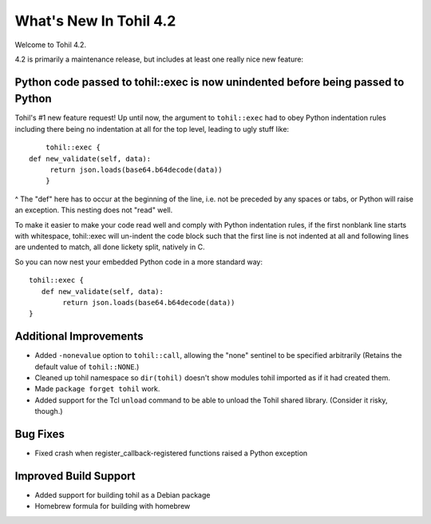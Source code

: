 
.. 4.2.rst:

****************************
  What's New In Tohil 4.2
****************************

Welcome to Tohil 4.2.

4.2 is primarily a maintenance release, but includes at least one really
nice new feature:

===================================================================================
Python code passed to tohil::exec is now unindented before being passed to Python
===================================================================================

Tohil's #1 new feature request!  Up until now, the argument to ``tohil::exec``
had to obey Python indentation rules including there being no indentation at all
for the top level, leading to ugly stuff like:

::

        tohil::exec {
    def new_validate(self, data):
         return json.loads(base64.b64decode(data))
        }

^ The "def" here has to occur at the beginning of the line, i.e. not be preceded
by any spaces or
tabs, or Python will raise an exception.  This nesting does not "read" well.

To make it easier to make your code read well and comply with Python indentation rules,
if the first nonblank line starts with whitespace, tohil::exec will un-indent the code block
such that the first line is not indented at all and following lines are undented
to match, all done lickety split, natively in C.

So you can now nest your embedded Python code in a more standard way:

::

    tohil::exec {
       def new_validate(self, data):
            return json.loads(base64.b64decode(data))
    }

=======================================
Additional Improvements
=======================================

* Added ``-nonevalue`` option to ``tohil::call``, allowing the "none" sentinel
  to be specified arbitrarily (Retains the default value of ``tohil::NONE``.)
* Cleaned up tohil namespace so ``dir(tohil)`` doesn't show modules tohil imported as
  if it had created them.
* Made ``package forget tohil`` work.
* Added support for the Tcl ``unload`` command to be able to unload the Tohil shared
  library. (Consider it risky, though.)

========================================
Bug Fixes
========================================

* Fixed crash when register_callback-registered functions raised a Python exception

=====================================
Improved Build Support
=====================================

* Added support for building tohil as a Debian package
* Homebrew formula for building with homebrew

